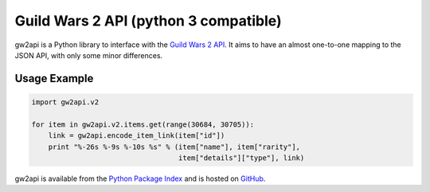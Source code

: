 **************************************
Guild Wars 2 API (python 3 compatible)
**************************************

gw2api is a Python library to interface with the `Guild Wars 2 API`_. It aims
to have an almost one-to-one mapping to the JSON API, with only some minor
differences.

Usage Example
-------------

.. code-block:: python

    import gw2api.v2

    for item in gw2api.v2.items.get(range(30684, 30705)):
        link = gw2api.encode_item_link(item["id"])
        print "%-26s %-9s %-10s %s" % (item["name"], item["rarity"],
                                       item["details"]["type"], link)

gw2api is available from the `Python Package Index`_ and is hosted on GitHub_.

.. _Guild Wars 2 API: http://wiki.guildwars2.com/wiki/API:Main
.. _Python Package Index: https://pypi.python.org/pypi/gw2api
.. _GitHub: https://github.com/hackedd/gw2api
